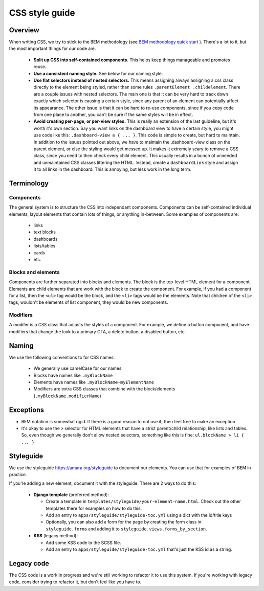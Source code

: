 CSS style guide
===============

Overview
--------

When writing CSS, we try to stick to the BEM methodology (see `BEM methodology quick start <https://en.bem.info/methodology/quick-start/>`_ ).
There's a lot to it, but the most important things for our code are.

  - **Split up CSS into self-contained components.** This helps keep things
    manageable and promotes reuse.

  - **Use a consistent naming style.** See below for our naming style.

  - **Use flat selectors instead of nested selectors.**  This means assigning
    always assigning a css class directly to the element being styled, rather
    than some rules ``.parentElement .childelement``.  There are a couple issues with
    nested selectors.  The main one is that it can be very hard to track down
    exactly which selector is causing a certain style, since any parent of an
    element can potentially affect its appearance.  The other issue is that it
    can be hard to re-use components, since if you copy code from one place to
    another, you can't be sure if the same styles will be in effect.

  - **Avoid creating per-page, or per-view styles.**  This is really an
    extension of the last guideline, but it's worth it's own section.  Say you
    want links on the dashboard view to have a certain style, you might use
    code like this: ``.dashboard-view a { ... }``.  This code is simple to
    create, but hard to maintain.  In addition to the issues pointed out above,
    we have to maintain the .dashboard-view class on the parent element, or
    else the styling would get messed up.  It makes it extremely scary to
    remove a CSS class, since you need to then check every child element.  This
    usually results in a bunch of unneeded and unmaintained CSS classes
    littering the HTML.  Instead, create a ``dashboardLink`` style and assign
    it to all links in the dashboard.  This is annoying, but less work in the
    long term.

Terminology
-----------

Components
^^^^^^^^^^

The general system is to structure the CSS into independant components.
Components can be self-contained individual elements, layout elements that
contain lots of things, or anything in-between.  Some examples of components are:

  - links
  - text blocks
  - dashboards
  - lists/tables
  - cards
  - etc.

Blocks and elements
^^^^^^^^^^^^^^^^^^^

Components are further separated into blocks and elements.  The block is the
top-level HTML element for a component.  Elements are child elements that are
work with the block to create the component.  For example, if you had a
component for a list, then the ``<ul>`` tag would be the block, and the ``<li>``
tags would be the elements.  Note that children of the ``<li>`` tags, wouldn't
be elements of list component, they would be new components.

Modifiers
^^^^^^^^^

A modifer is a CSS class that adjusts the styles of a component.  For example,
we define a button component, and have modifiers that change the look to a
primary CTA, a delete button, a disabled button, etc.

Naming
------

We use the following conventions to for CSS names:

  - We generally use camelCase for our names
  - Blocks have names like ``.myBlockName``
  - Elements have names like ``.myBlockName-myElementName``
  - Modifiers are extra CSS classes that combine with the block/elements (``.myBlockName.modifierName``)

Exceptions
----------

- BEM notation is somewhat rigid.  If there is a good reason to not use it, then feel free to make an exception.
- It's okay to use the ``>`` selector for HTML elements that have a strict
  parent/child relationship, like lists and tables.  So, even though we
  generally don't allow nested selectors, something like this is fine: ``ul.blockName > li { ... }``

Styleguide
----------

We use the styleguide `<https://amara.org/styleguide>`_ to document our
elements.  You can use that for examples of BEM in practice.

If you're adding a new element, document it with the styleguide.  There are 2 ways to do this:

 - **Django template** (preferred method):

   - Create a template in ``templates/styleguide/your-element-name.html``.  Check out the other
     templates there for examples on how to do this.
   - Add an entry to ``apps/styleguide/styleguide-toc.yml`` using a dict with the id/title keys
   - Optionally, you can also add a form for the page by creating the form
     class in ``styleguide.forms`` and adding it to
     ``styleguide.views.forms_by_section``.

 - **KSS** (legacy method):

   - Add some KSS code to the SCSS file.
   - Add an entry to ``apps/styleguide/styleguide-toc.yml`` that's just the KSS id as a string.

Legacy code
-----------
The CSS code is a work in progress and we're still working to refactor it to
use this system.  If you're working with legacy code, consider trying to
refactor it, but don't feel like you have to.
